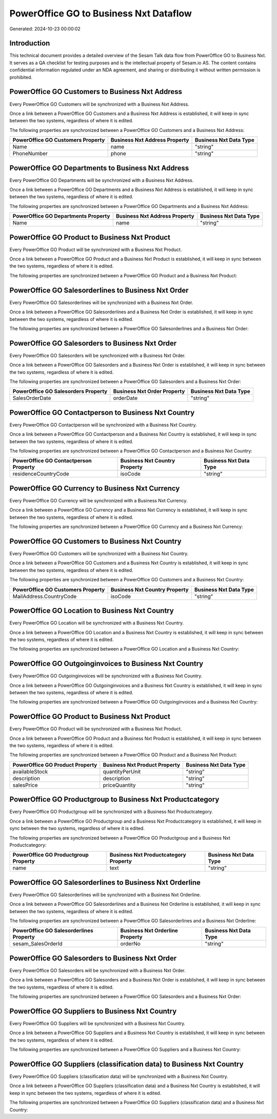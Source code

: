 =======================================
PowerOffice GO to Business Nxt Dataflow
=======================================

Generated: 2024-10-23 00:00:02

Introduction
------------

This technical document provides a detailed overview of the Sesam Talk data flow from PowerOffice GO to Business Nxt. It serves as a QA checklist for testing purposes and is the intellectual property of Sesam.io AS. The content contains confidential information regulated under an NDA agreement, and sharing or distributing it without written permission is prohibited.

PowerOffice GO Customers to Business Nxt Address
------------------------------------------------
Every PowerOffice GO Customers will be synchronized with a Business Nxt Address.

Once a link between a PowerOffice GO Customers and a Business Nxt Address is established, it will keep in sync between the two systems, regardless of where it is edited.

The following properties are synchronized between a PowerOffice GO Customers and a Business Nxt Address:

.. list-table::
   :header-rows: 1

   * - PowerOffice GO Customers Property
     - Business Nxt Address Property
     - Business Nxt Data Type
   * - Name
     - name
     - "string"
   * - PhoneNumber
     - phone
     - "string"


PowerOffice GO Departments to Business Nxt Address
--------------------------------------------------
Every PowerOffice GO Departments will be synchronized with a Business Nxt Address.

Once a link between a PowerOffice GO Departments and a Business Nxt Address is established, it will keep in sync between the two systems, regardless of where it is edited.

The following properties are synchronized between a PowerOffice GO Departments and a Business Nxt Address:

.. list-table::
   :header-rows: 1

   * - PowerOffice GO Departments Property
     - Business Nxt Address Property
     - Business Nxt Data Type
   * - Name
     - name
     - "string"


PowerOffice GO Product to Business Nxt Product
----------------------------------------------
Every PowerOffice GO Product will be synchronized with a Business Nxt Product.

Once a link between a PowerOffice GO Product and a Business Nxt Product is established, it will keep in sync between the two systems, regardless of where it is edited.

The following properties are synchronized between a PowerOffice GO Product and a Business Nxt Product:

.. list-table::
   :header-rows: 1

   * - PowerOffice GO Product Property
     - Business Nxt Product Property
     - Business Nxt Data Type


PowerOffice GO Salesorderlines to Business Nxt Order
----------------------------------------------------
Every PowerOffice GO Salesorderlines will be synchronized with a Business Nxt Order.

Once a link between a PowerOffice GO Salesorderlines and a Business Nxt Order is established, it will keep in sync between the two systems, regardless of where it is edited.

The following properties are synchronized between a PowerOffice GO Salesorderlines and a Business Nxt Order:

.. list-table::
   :header-rows: 1

   * - PowerOffice GO Salesorderlines Property
     - Business Nxt Order Property
     - Business Nxt Data Type


PowerOffice GO Salesorders to Business Nxt Order
------------------------------------------------
Every PowerOffice GO Salesorders will be synchronized with a Business Nxt Order.

Once a link between a PowerOffice GO Salesorders and a Business Nxt Order is established, it will keep in sync between the two systems, regardless of where it is edited.

The following properties are synchronized between a PowerOffice GO Salesorders and a Business Nxt Order:

.. list-table::
   :header-rows: 1

   * - PowerOffice GO Salesorders Property
     - Business Nxt Order Property
     - Business Nxt Data Type
   * - SalesOrderDate
     - orderDate
     - "string"


PowerOffice GO Contactperson to Business Nxt Country
----------------------------------------------------
Every PowerOffice GO Contactperson will be synchronized with a Business Nxt Country.

Once a link between a PowerOffice GO Contactperson and a Business Nxt Country is established, it will keep in sync between the two systems, regardless of where it is edited.

The following properties are synchronized between a PowerOffice GO Contactperson and a Business Nxt Country:

.. list-table::
   :header-rows: 1

   * - PowerOffice GO Contactperson Property
     - Business Nxt Country Property
     - Business Nxt Data Type
   * - residenceCountryCode
     - isoCode
     - "string"


PowerOffice GO Currency to Business Nxt Currency
------------------------------------------------
Every PowerOffice GO Currency will be synchronized with a Business Nxt Currency.

Once a link between a PowerOffice GO Currency and a Business Nxt Currency is established, it will keep in sync between the two systems, regardless of where it is edited.

The following properties are synchronized between a PowerOffice GO Currency and a Business Nxt Currency:

.. list-table::
   :header-rows: 1

   * - PowerOffice GO Currency Property
     - Business Nxt Currency Property
     - Business Nxt Data Type


PowerOffice GO Customers to Business Nxt Country
------------------------------------------------
Every PowerOffice GO Customers will be synchronized with a Business Nxt Country.

Once a link between a PowerOffice GO Customers and a Business Nxt Country is established, it will keep in sync between the two systems, regardless of where it is edited.

The following properties are synchronized between a PowerOffice GO Customers and a Business Nxt Country:

.. list-table::
   :header-rows: 1

   * - PowerOffice GO Customers Property
     - Business Nxt Country Property
     - Business Nxt Data Type
   * - MailAddress.CountryCode
     - isoCode
     - "string"


PowerOffice GO Location to Business Nxt Country
-----------------------------------------------
Every PowerOffice GO Location will be synchronized with a Business Nxt Country.

Once a link between a PowerOffice GO Location and a Business Nxt Country is established, it will keep in sync between the two systems, regardless of where it is edited.

The following properties are synchronized between a PowerOffice GO Location and a Business Nxt Country:

.. list-table::
   :header-rows: 1

   * - PowerOffice GO Location Property
     - Business Nxt Country Property
     - Business Nxt Data Type


PowerOffice GO Outgoinginvoices to Business Nxt Country
-------------------------------------------------------
Every PowerOffice GO Outgoinginvoices will be synchronized with a Business Nxt Country.

Once a link between a PowerOffice GO Outgoinginvoices and a Business Nxt Country is established, it will keep in sync between the two systems, regardless of where it is edited.

The following properties are synchronized between a PowerOffice GO Outgoinginvoices and a Business Nxt Country:

.. list-table::
   :header-rows: 1

   * - PowerOffice GO Outgoinginvoices Property
     - Business Nxt Country Property
     - Business Nxt Data Type


PowerOffice GO Product to Business Nxt Product
----------------------------------------------
Every PowerOffice GO Product will be synchronized with a Business Nxt Product.

Once a link between a PowerOffice GO Product and a Business Nxt Product is established, it will keep in sync between the two systems, regardless of where it is edited.

The following properties are synchronized between a PowerOffice GO Product and a Business Nxt Product:

.. list-table::
   :header-rows: 1

   * - PowerOffice GO Product Property
     - Business Nxt Product Property
     - Business Nxt Data Type
   * - availableStock
     - quantityPerUnit
     - "string"
   * - description
     - description
     - "string"
   * - salesPrice
     - priceQuantity
     - "string"


PowerOffice GO Productgroup to Business Nxt Productcategory
-----------------------------------------------------------
Every PowerOffice GO Productgroup will be synchronized with a Business Nxt Productcategory.

Once a link between a PowerOffice GO Productgroup and a Business Nxt Productcategory is established, it will keep in sync between the two systems, regardless of where it is edited.

The following properties are synchronized between a PowerOffice GO Productgroup and a Business Nxt Productcategory:

.. list-table::
   :header-rows: 1

   * - PowerOffice GO Productgroup Property
     - Business Nxt Productcategory Property
     - Business Nxt Data Type
   * - name
     - text
     - "string"


PowerOffice GO Salesorderlines to Business Nxt Orderline
--------------------------------------------------------
Every PowerOffice GO Salesorderlines will be synchronized with a Business Nxt Orderline.

Once a link between a PowerOffice GO Salesorderlines and a Business Nxt Orderline is established, it will keep in sync between the two systems, regardless of where it is edited.

The following properties are synchronized between a PowerOffice GO Salesorderlines and a Business Nxt Orderline:

.. list-table::
   :header-rows: 1

   * - PowerOffice GO Salesorderlines Property
     - Business Nxt Orderline Property
     - Business Nxt Data Type
   * - sesam_SalesOrderId
     - orderNo
     - "string"


PowerOffice GO Salesorders to Business Nxt Order
------------------------------------------------
Every PowerOffice GO Salesorders will be synchronized with a Business Nxt Order.

Once a link between a PowerOffice GO Salesorders and a Business Nxt Order is established, it will keep in sync between the two systems, regardless of where it is edited.

The following properties are synchronized between a PowerOffice GO Salesorders and a Business Nxt Order:

.. list-table::
   :header-rows: 1

   * - PowerOffice GO Salesorders Property
     - Business Nxt Order Property
     - Business Nxt Data Type


PowerOffice GO Suppliers to Business Nxt Country
------------------------------------------------
Every PowerOffice GO Suppliers will be synchronized with a Business Nxt Country.

Once a link between a PowerOffice GO Suppliers and a Business Nxt Country is established, it will keep in sync between the two systems, regardless of where it is edited.

The following properties are synchronized between a PowerOffice GO Suppliers and a Business Nxt Country:

.. list-table::
   :header-rows: 1

   * - PowerOffice GO Suppliers Property
     - Business Nxt Country Property
     - Business Nxt Data Type


PowerOffice GO Suppliers (classification data) to Business Nxt Country
----------------------------------------------------------------------
Every PowerOffice GO Suppliers (classification data) will be synchronized with a Business Nxt Country.

Once a link between a PowerOffice GO Suppliers (classification data) and a Business Nxt Country is established, it will keep in sync between the two systems, regardless of where it is edited.

The following properties are synchronized between a PowerOffice GO Suppliers (classification data) and a Business Nxt Country:

.. list-table::
   :header-rows: 1

   * - PowerOffice GO Suppliers (classification data) Property
     - Business Nxt Country Property
     - Business Nxt Data Type

